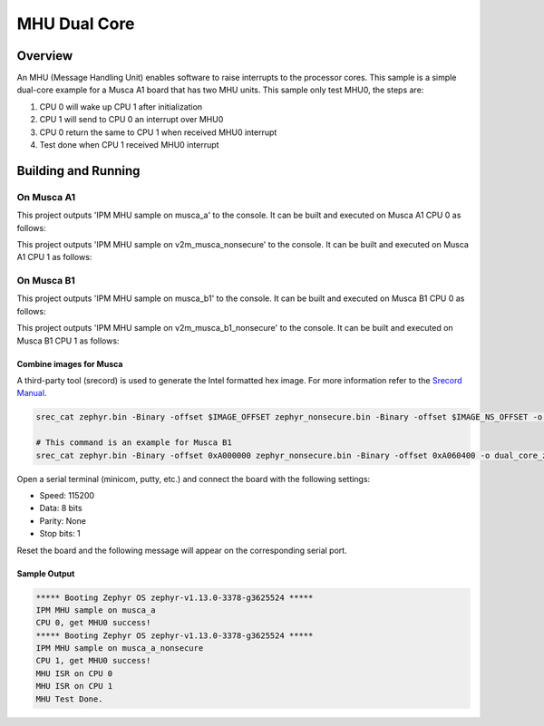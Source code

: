 .. _ipm_mhu_dual_core:

MHU Dual Core
#############

Overview
********
An MHU (Message Handling Unit) enables software to raise interrupts to
the processor cores. This sample is a simple dual-core example for a
Musca A1 board that has two MHU units. This sample only test MHU0, the
steps are:

1. CPU 0 will wake up CPU 1 after initialization
2. CPU 1 will send to CPU 0 an interrupt over MHU0
3. CPU 0 return the same to CPU 1 when received MHU0 interrupt
4. Test done when CPU 1 received MHU0 interrupt

Building and Running
********************

On Musca A1
-----------

This project outputs 'IPM MHU sample on musca_a' to the console.
It can be built and executed on Musca A1 CPU 0 as follows:

.. zephyr-app-commands::
   :zephyr-app: samples/subsys/ipc/ipm_mhu_dual_core
   :board: v2m_musca
   :goals: run
   :compact:

This project outputs 'IPM MHU sample on v2m_musca_nonsecure' to the console.
It can be built and executed on Musca A1 CPU 1 as follows:

.. zephyr-app-commands::
   :zephyr-app: samples/subsys/ipc/ipm_mhu_dual_core
   :board: v2m_musca_nonsecure
   :goals: run
   :compact:

On Musca B1
-----------

This project outputs 'IPM MHU sample on musca_b1' to the console.
It can be built and executed on Musca B1 CPU 0 as follows:

.. zephyr-app-commands::
   :zephyr-app: samples/subsys/ipc/ipm_mhu_dual_core
   :board: v2m_musca_b1
   :goals: run
   :compact:

This project outputs 'IPM MHU sample on v2m_musca_b1_nonsecure' to the console.
It can be built and executed on Musca B1 CPU 1 as follows:

.. zephyr-app-commands::
   :zephyr-app: samples/subsys/ipc/ipm_mhu_dual_core
   :board: v2m_musca_b1_nonsecure
   :goals: run
   :compact:

Combine images for Musca
========================

A third-party tool (srecord) is used to generate the Intel formatted hex image.
For more information refer to the `Srecord Manual`_.

.. code-block:: bash

   srec_cat zephyr.bin -Binary -offset $IMAGE_OFFSET zephyr_nonsecure.bin -Binary -offset $IMAGE_NS_OFFSET -o dual_core_zephyr.hex -Intel

   # This command is an example for Musca B1
   srec_cat zephyr.bin -Binary -offset 0xA000000 zephyr_nonsecure.bin -Binary -offset 0xA060400 -o dual_core_zephyr.hex -Intel

Open a serial terminal (minicom, putty, etc.) and connect the board with the
following settings:

- Speed: 115200
- Data: 8 bits
- Parity: None
- Stop bits: 1

Reset the board and the following message will appear on the corresponding
serial port.

Sample Output
=============

.. code-block:: console

   ***** Booting Zephyr OS zephyr-v1.13.0-3378-g3625524 *****
   IPM MHU sample on musca_a
   CPU 0, get MHU0 success!
   ***** Booting Zephyr OS zephyr-v1.13.0-3378-g3625524 *****
   IPM MHU sample on musca_a_nonsecure
   CPU 1, get MHU0 success!
   MHU ISR on CPU 0
   MHU ISR on CPU 1
   MHU Test Done.


.. _Srecord Manual:
   http://srecord.sourceforge.net/man/man1/srec_cat.html
